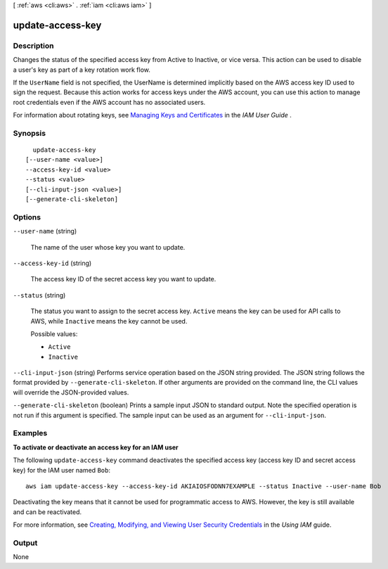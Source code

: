 [ :ref:`aws <cli:aws>` . :ref:`iam <cli:aws iam>` ]

.. _cli:aws iam update-access-key:


*****************
update-access-key
*****************



===========
Description
===========



Changes the status of the specified access key from Active to Inactive, or vice versa. This action can be used to disable a user's key as part of a key rotation work flow. 

 

If the ``UserName`` field is not specified, the UserName is determined implicitly based on the AWS access key ID used to sign the request. Because this action works for access keys under the AWS account, you can use this action to manage root credentials even if the AWS account has no associated users. 

 

For information about rotating keys, see `Managing Keys and Certificates`_ in the *IAM User Guide* . 



========
Synopsis
========

::

    update-access-key
  [--user-name <value>]
  --access-key-id <value>
  --status <value>
  [--cli-input-json <value>]
  [--generate-cli-skeleton]




=======
Options
=======

``--user-name`` (string)


  The name of the user whose key you want to update.

  

``--access-key-id`` (string)


  The access key ID of the secret access key you want to update.

  

``--status`` (string)


  The status you want to assign to the secret access key. ``Active`` means the key can be used for API calls to AWS, while ``Inactive`` means the key cannot be used. 

  

  Possible values:

  
  *   ``Active``

  
  *   ``Inactive``

  

  

``--cli-input-json`` (string)
Performs service operation based on the JSON string provided. The JSON string follows the format provided by ``--generate-cli-skeleton``. If other arguments are provided on the command line, the CLI values will override the JSON-provided values.

``--generate-cli-skeleton`` (boolean)
Prints a sample input JSON to standard output. Note the specified operation is not run if this argument is specified. The sample input can be used as an argument for ``--cli-input-json``.



========
Examples
========

**To activate or deactivate an access key for an IAM user**

The following ``update-access-key`` command deactivates the specified access key (access key ID and secret access key)
for the IAM user named ``Bob``::

  aws iam update-access-key --access-key-id AKIAIOSFODNN7EXAMPLE --status Inactive --user-name Bob

Deactivating the key means that it cannot be used for programmatic access to AWS. However, the key is still available and can be reactivated.

For more information, see `Creating, Modifying, and Viewing User Security Credentials`_ in the *Using IAM* guide.

.. _`Creating, Modifying, and Viewing User Security Credentials`: http://docs.aws.amazon.com/IAM/latest/UserGuide/Using_CreateAccessKey.html




======
Output
======

None

.. _Managing Keys and Certificates: http://docs.aws.amazon.com/IAM/latest/UserGuide/ManagingCredentials.html
